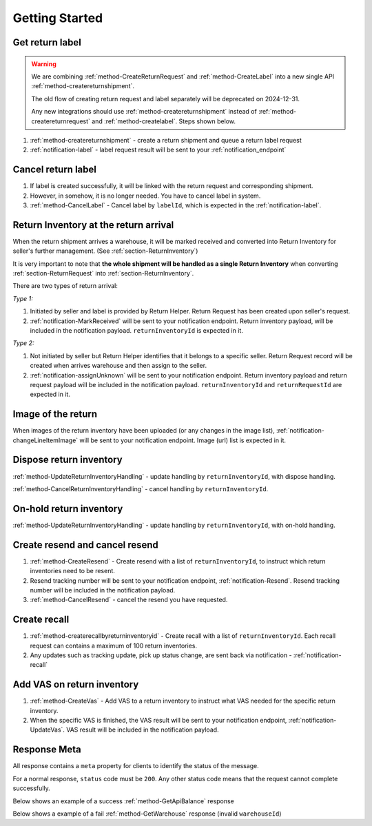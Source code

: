 Getting Started
===============

Get return label
----------------

.. warning::
  We are combining :ref:`method-CreateReturnRequest` and :ref:`method-CreateLabel` into a new single API :ref:`method-createreturnshipment`.

  The old flow of creating return request and label separately will be deprecated on 2024-12-31.

  Any new integrations should use :ref:`method-createreturnshipment` instead of :ref:`method-createreturnrequest` and :ref:`method-createlabel`. Steps shown below.


1. :ref:`method-createreturnshipment` - create a return shipment and queue a return label request
2. :ref:`notification-label` - label request result will be sent to your :ref:`notification_endpoint`

Cancel return label
-------------------

1.  If label is created successfully, it will be linked with the return request and corresponding shipment.
2.  However, in somehow, it is no longer needed. You have to cancel label in system.
3.  :ref:`method-CancelLabel` - Cancel label by ``labelId``, which is expected in the :ref:`notification-label`.

.. _gettingstarted-ReturnArrival:

Return Inventory at the return arrival
--------------------------------------

When the return shipment arrives a warehouse,
it will be marked received and converted into Return Inventory for seller's further management. (See :ref:`section-ReturnInventory`)

It is very important to note that **the whole shipment will be handled as a single Return Inventory** when converting :ref:`section-ReturnRequest` into :ref:`section-ReturnInventory`.


There are two types of return arrival:

`Type 1:`

1.  Initiated by seller and label is provided by Return Helper. Return Request has been created upon seller's request.
2.  :ref:`notification-MarkReceived` will be sent to your notification endpoint. Return inventory payload, will be included in the notification payload. ``returnInventoryId`` is expected in it.

`Type 2:`

1.  Not initiated by seller but Return Helper identifies that it belongs to a specific seller. Return Request record will be created when arrives warehouse and then assign to the seller.
2.  :ref:`notification-assignUnknown` will be sent to your notification endpoint. Return inventory payload and return request payload will be included in the notification payload. ``returnInventoryId`` and ``returnRequestId`` are expected in it.

Image of the return
----------------------------

When images of the return inventory have been uploaded (or any changes in the image list), :ref:`notification-changeLineItemImage` will be sent to your notification endpoint. Image (url) list is expected in it.

Dispose return inventory
------------------------

:ref:`method-UpdateReturnInventoryHandling` - update handling by ``returnInventoryId``, with dispose handling.

:ref:`method-CancelReturnInventoryHandling` - cancel handling by ``returnInventoryId``.

On-hold return inventory
------------------------

:ref:`method-UpdateReturnInventoryHandling` - update handling by ``returnInventoryId``, with on-hold handling.

Create resend and cancel resend
-------------------------------

1. :ref:`method-CreateResend` - Create resend with a list of ``returnInventoryId``, to instruct which return inventories need to be resent.
2. Resend tracking number will be sent to your notification endpoint, :ref:`notification-Resend`. Resend tracking number will be included in the notification payload.
3. :ref:`method-CancelResend` - cancel the resend you have requested.

Create recall
-------------

1. :ref:`method-createrecallbyreturninventoryid` - Create recall with a list of ``returnInventoryId``. Each recall request can contains a maximum of 100 return inventories.
2. Any updates such as tracking update, pick up status change, are sent back via notification - :ref:`notification-recall`

Add VAS on return inventory
---------------------------

1. :ref:`method-CreateVas` - Add VAS to a return inventory to instruct what VAS needed for the specific return inventory.
2. When the specific VAS is finished, the VAS result will be sent to your notification endpoint, :ref:`notification-UpdateVas`. VAS result will be included in the notification payload.

Response Meta
-------------

All response contains a ``meta`` property for clients to identify the status of the message.

For a normal response, ``status`` code must be ``200``. Any other status code means that the request cannot complete successfully.

Below shows an example of a success :ref:`method-GetApiBalance` response

.. code-block:: json
  :emphasize-lines: 11

  {
    "apiBalances": [
      {
        "apiBalanceId": 7,
        "currencyCode": "usd",
        "balance": 2044.233
      }
    ],
    "correlationId": "0HM9VIKSKH2CB:00000002",
    "meta": {
      "status": 200,
      "data": {},
      "errorCode": null,
      "error": {}
    },
    "totalNumberOfRecords": 1
  }

Below shows a example of a fail :ref:`method-GetWarehouse` response (invalid ``warehouseId``)

.. code-block:: json
  :emphasize-lines: 4,6,8

  {
    "correlationId": "0HM9VIKSKH2CF:00000002",
    "meta": {
      "status": 400,
      "data": {},
      "errorCode": "VALIDATION_FAILED",
      "error": {
        "warehouseId": "The value 'invalid' is not valid."
      }
    }
  }
